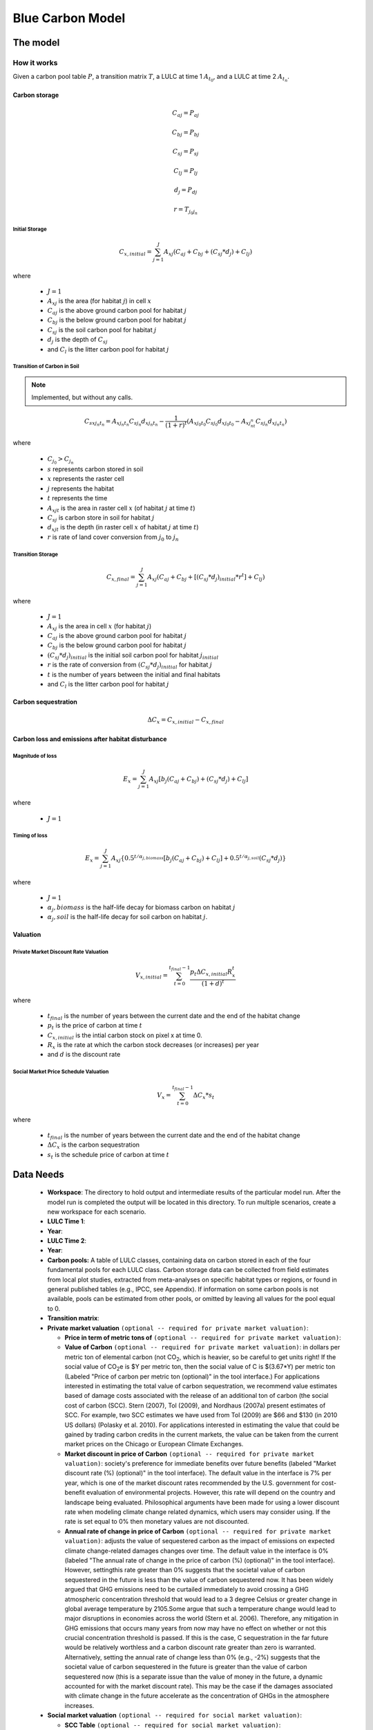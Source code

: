 .. _blue-carbon:

*****************
Blue Carbon Model
*****************

The model
=========

How it works
------------

Given a carbon pool table :math:`P`, a transition matrix :math:`T`, a LULC at time 1 :math:`A_{t_0}`, and a LULC at time 2 :math:`A_{t_n}`.

Carbon storage
^^^^^^^^^^^^^^

.. math:: C_{aj} = P_{aj}
.. math:: C_{bj} = P_{bj}
.. math:: C_{sj} = P_{sj}
.. math:: C_{lj} = P_{lj}
.. math:: d_j = P_{dj}

.. math:: r = T_{j_0 j_n}

Initial Storage
"""""""""""""""
.. math:: C_{x, initial} = { {\sum^{J}_{j=1}} {A_{xj}(C_{aj} + C_{bj} + (C_{sj}*d_j) + C_{lj})} }

where

 * :math:`J = 1`
 * :math:`A_{xj}` is the area (for habitat :math:`j`) in cell :math:`x`
 * :math:`C_{aj}` is the above ground carbon pool for habitat :math:`j`
 * :math:`C_{bj}` is the below ground carbon pool for habitat :math:`j`
 * :math:`C_{sj}` is the soil carbon pool for habitat :math:`j`
 * :math:`d_j` is the depth of :math:`C_{sj}`
 * and :math:`C_l` is the litter carbon pool for habitat :math:`j`

Transition of Carbon in Soil
""""""""""""""""""""""""""""

.. note:: Implemented, but without any calls.

.. math:: C_{s x j_n t_n} = A_{x j_n t_n} C_{s j_n}d_{x j_n t_n} - \frac{1}{(1 + r)^t} (A_{xj_0t_0}C_{sj_0}d_{x j_0  t_0} - A_{xj_nt_n}C_{sj_n}d_{x j_n t_n})

where

 * :math:`C_{j_0} > C_{j_n}`
 * :math:`s` represents carbon stored in soil
 * :math:`x` represents the raster cell
 * :math:`j` represents the habitat
 * :math:`t` represents the time
 * :math:`A_{xjt}` is the area in raster cell :math:`x` (of habitat :math:`j` at time :math:`t`)
 * :math:`C_{sj}` is carbon store in soil for habitat :math:`j`
 * :math:`d_{xjt}` is the depth (in raster cell :math:`x` of habitat :math:`j` at time :math:`t`)
 * :math:`r` is rate of land cover conversion from :math:`j_0` to :math:`j_n`

Transition Storage
""""""""""""""""""
.. math:: C_{x, final} = { {\sum^{J}_{j=1}} {A_{xj}(C_{aj} + C_{bj} + [(C_{sj}*d_j)_{initial} * r^t] + C_{lj})} }

where

 * :math:`J=1`
 * :math:`A_{xj}` is the area in cell :math:`x` (for habitat :math:`j`)
 * :math:`C_{aj}` is the above ground carbon pool for habitat :math:`j`
 * :math:`C_{bj}` is the below ground carbon pool for habitat :math:`j`
 * :math:`(C_{sj}*d_j)_{initial}` is the initial soil carbon pool for habitat :math:`j_{initial}`
 * :math:`r` is the rate of conversion from :math:`(C_{sj}*d_j)_{initial}` for habitat :math:`j`
 * :math:`t` is the number of years between the initial and final habitats
 * and :math:`C_l` is the litter carbon pool for habitat :math:`j`

Carbon sequestration
^^^^^^^^^^^^^^^^^^^^

.. math:: \Delta C_{x} = C_{x, initial} - C_{x, final}

Carbon loss and emissions after habitat disturbance
^^^^^^^^^^^^^^^^^^^^^^^^^^^^^^^^^^^^^^^^^^^^^^^^^^^

Magnitude of loss
"""""""""""""""""

.. math:: E_x = { {\sum^{J}_{j=1}} A_{xj}[b_j(C_{aj} + C_{bj})+(C_{sj}*d_j)+C_{lj}]}

where

 * :math:`J=1`

Timing of loss
""""""""""""""

.. math:: E_x = \sum^{J}_{j=1} A_{xj}\{0.5^{t/\alpha_{j, biomass}} [b_j(C_{aj} + C_{bj}) + C_{lj}]+0.5^{t/\alpha_{j, soil}}(C_{sj}*d_j)\}

where

 * :math:`J=1`
 * :math:`\alpha_j,biomass` is the half-life decay for biomass carbon on habitat :math:`j`
 * :math:`\alpha_j,soil` is the half-life decay for soil carbon on habitat :math:`j`.

Valuation
^^^^^^^^^

Private Market Discount Rate Valuation
""""""""""""""""""""""""""""""""""""""

.. math:: V_{x, initial} = \sum_{t=0}^{t_{final}-1} \frac{p_t \Delta C_{x,initial} R_x^t }{(1+d)^t}

where 

 * :math:`t_{final}` is the number of years between the current date and the end of the habitat change
 * :math:`p_t` is the price of carbon at time :math:`t`
 * :math:`C_{x,initial}` is the intial carbon stock on pixel x at time 0.
 * :math:`R_x` is the rate at which the carbon stock decreases (or increases) per year
 * and :math:`d` is the discount rate


Social Market Price Schedule Valuation
""""""""""""""""""""""""""""""""""""""

.. math:: V_x = \sum_{t=0}^{t_{final}-1} \Delta C_{x} * s_t

where

 * :math:`t_{final}` is the number of years between the current date and the end of the habitat change
 * :math:`\Delta C_{x}` is the carbon sequestration
 * :math:`s_t` is the schedule price of carbon at time :math:`t`


Data Needs
==========

 * **Workspace**: The directory to hold output and intermediate results of the particular model run. After the model run is completed the output will be located in this directory. To run multiple scenarios, create a new workspace for each scenario.
 * **LULC Time 1**:
 * **Year**:
 * **LULC Time 2**:
 * **Year**:
 * **Carbon pools:** A table of LULC classes, containing data on carbon stored in each of the four fundamental pools for each LULC class. Carbon storage data can be collected from field estimates from local plot studies, extracted from meta-analyses on specific habitat types or regions, or found in general published tables (e.g., IPCC, see Appendix). If information on some carbon pools is not available, pools can be estimated from other pools, or omitted by leaving all values for the pool equal to 0.
 * **Transition matrix**:
 * **Private market valuation** ``(optional -- required for private market valuation)``: 

   * **Price in term of metric tons of** ``(optional -- required for private market valuation)``:
   * **Value of Carbon** ``(optional -- required for private market valuation)``: in dollars per metric ton of elemental carbon (not CO\ :sub:`2`, which is heavier, so be careful to get units right! If the social value of CO\ :sub:`2`\ e is $Y per metric ton, then the social value of C is $(3.67*Y) per metric ton (Labeled "Price of carbon per metric ton (optional)" in the tool interface.) For applications interested in estimating the total value of carbon sequestration, we recommend value estimates based of damage costs associated with the release of an additional ton of carbon (the social cost of carbon (SCC).  Stern (2007), Tol (2009), and Nordhaus (2007a) present estimates of SCC.  For example, two SCC estimates we have used from Tol (2009) are $66 and $130 (in 2010 US dollars) (Polasky et al. 2010). For applications interested in estimating the value that could be gained by trading carbon credits in the current markets, the value can be taken from the current market prices on the Chicago or European Climate Exchanges.
   * **Market discount in price of Carbon** ``(optional -- required for private market valuation)``: society's preference for immediate benefits over future benefits (labeled "Market discount rate (%) (optional)" in the tool interface). The default value in the interface is 7% per year, which is one of the market discount rates recommended by the U.S. government for cost-benefit evaluation of environmental projects. However, this rate will depend on the country and landscape being evaluated. Philosophical arguments have been made for using a lower discount rate when modeling climate change related dynamics, which users may consider using. If the rate is set equal to 0% then monetary values are not discounted.
   * **Annual rate of change in price of Carbon** ``(optional -- required for private market valuation)``: adjusts the value of sequestered carbon as the impact of emissions on expected climate change-related damages changes over time. The default value in the interface is 0% (labeled "The annual rate of change in the price of carbon (%) (optional)" in the tool interface). However, settingthis rate greater than 0% suggests that the societal value of carbon sequestered in the future is less than the value of carbon sequestered now. It has been widely argued that GHG emissions need to be curtailed immediately to avoid crossing a GHG atmospheric concentration threshold that would lead to a 3 degree Celsius or greater change in global average temperature by 2105.Some argue that such a temperature change would lead to major disruptions in economies across the world (Stern et al. 2006). Therefore, any mitigation in GHG emissions that occurs many years from now may have no effect on whether or not this crucial concentration threshold is passed. If this is the case, C sequestration in the far future would be relatively worthless and a carbon discount rate greater than zero is warranted. Alternatively, setting the annual rate of change less than 0% (e.g., -2%) suggests that the societal value of carbon sequestered in the future is greater than the value of carbon sequestered now (this is a separate issue than the value of money in the future, a dynamic accounted for with the market discount rate). This may be the case if the damages associated with climate change in the future accelerate as the concentration of GHGs in the atmosphere increases.
 * **Social market valuation** ``(optional -- required for social market valuation)``:

   * **SCC Table** ``(optional -- required for social market valuation)``:
   * **SCC field** ``(optional -- required for social market valuation)``:

Interpreting Results
====================

Model Ouputs
------------

Output folder
^^^^^^^^^^^^^

 * ``carbon1_above.tif``: The output raster indicating the carbon from above ground in metric tons per square meter.
 * ``carbon1_below.tif``: The output raster indicating the carbon from below ground in metric tons per square meter.
 * ``carbon1_litter.tif``: The output raster indicating the carbon from litter in metric tons per square meter.
 * ``carbon1_soil.tif``: The output raster indicating the carbon from soil in metric tons per square meter.
 * ``carbon1_total.tif``: The output raster indicating the total carbon from all sources in metric tons per square meter.
 * ``carbon2_above.tif``: The output raster indicating the carbon from above ground in metric tons per square meter.
 * ``carbon2_below.tif``: The output raster indicating the carbon from below ground in metric tons per square meter.
 * ``carbon2_litter.tif``: The output raster indicating the carbon from litter in metric tons per square meter.
 * ``carbon2_soil.tif``: The output raster indicating the carbon from soil in metric tons per square meter.
 * ``carbon2_total.tif``: The output raster indicating the total carbon from all sources in metric tons per square meter.
 * ``depth.tif``: The output raster indicating the depth of soil in meters.
 * ``magnitude.tif``: The output raster indicating the emission of carbon in metric tons per square meter.
 * ``private_valuation.tif``: The output raster indicating the United States dollars per square meter.
 * ``sequestration.tif``: The outout raster indicating the net carbon storage in metric tons per square meter
 * ``social_valuation.tif``: The output raster indicating the United States dollars per square meter.
 * ``timing.tif``: The output raster indicating the metric tons per square meter of carbon emitted over the course of the transition.
 * ``transition.tif``: The ouput raster indicating the transition coefficent betweeen LULC from time 1 to time 2.
